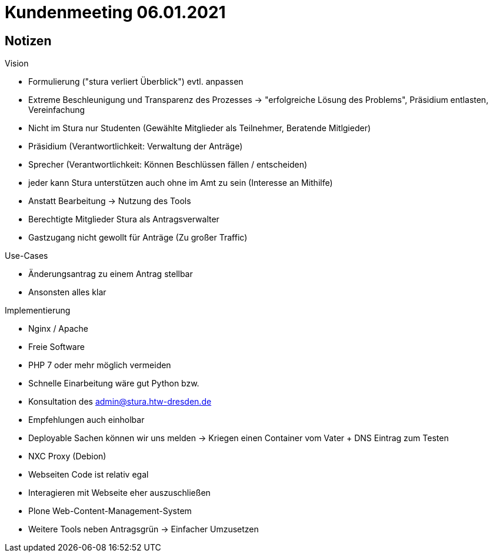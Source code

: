 = Kundenmeeting 06.01.2021

== Notizen

.Vision
* Formulierung ("stura verliert Überblick") evtl. anpassen 
* Extreme Beschleunigung und Transparenz des Prozesses -> "erfolgreiche Lösung des Problems", Präsidium entlasten, Vereinfachung
* Nicht im Stura nur Studenten (Gewählte Mitglieder als Teilnehmer, Beratende Mitlgieder)
* Präsidium (Verantwortlichkeit: Verwaltung der Anträge)
* Sprecher (Verantwortlichkeit: Können Beschlüssen fällen / entscheiden)
* jeder kann Stura unterstützen auch ohne im Amt zu sein (Interesse an Mithilfe)
* Anstatt Bearbeitung -> Nutzung des Tools 
* Berechtigte Mitglieder Stura als Antragsverwalter
* Gastzugang nicht gewollt für Anträge (Zu großer Traffic)

.Use-Cases 
* Änderungsantrag zu einem Antrag stellbar 
* Ansonsten alles klar 

.Implementierung 
* Nginx / Apache
* Freie Software 
* PHP 7 oder mehr möglich vermeiden 
* Schnelle Einarbeitung wäre gut Python bzw.
* Konsultation des admin@stura.htw-dresden.de
* Empfehlungen auch einholbar 
* Deployable Sachen können wir uns melden -> Kriegen einen Container vom Vater + DNS Eintrag zum Testen
* NXC Proxy (Debion)
* Webseiten Code ist relativ egal
* Interagieren mit Webseite eher auszuschließen 
* Plone Web-Content-Management-System
* Weitere Tools neben Antragsgrün -> Einfacher Umzusetzen